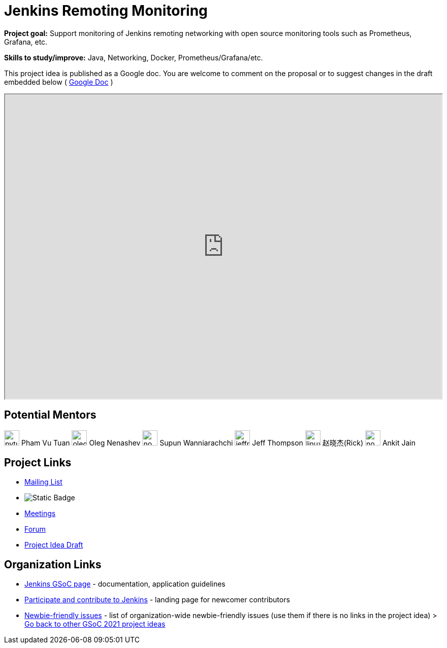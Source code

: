 = Jenkins Remoting Monitoring 

*Project goal:* Support monitoring of Jenkins remoting networking with open source monitoring tools such as Prometheus, Grafana, etc.

*Skills to study/improve:* Java, Networking, Docker, Prometheus/Grafana/etc.

This project idea is published as a Google doc. You are welcome to comment on the proposal or to suggest changes in the draft embedded below ( https://docs.google.com/document/d/1nhb-lfdjxT2fAY3US15HIMvePQCCoWU82VV1Y8Mu3lc[Google Doc] )

++++
<iframe src="https://docs.google.com/document/d/1nhb-lfdjxT2fAY3US15HIMvePQCCoWU82VV1Y8Mu3lc" width="100%" height="600px"></iframe>
++++


== Potential Mentors
[.avatar]
image:images:ROOT:avatars/pvtuan10.jpeg[,width=30,height=30] Pham Vu Tuan
image:images:ROOT:avatars/oleg_nenashev.png[,width=30,height=30] Oleg Nenashev
image:images:ROOT:avatars/no_image.svg[,width=30,height=30] Supun Wanniarachchi
image:images:ROOT:avatars/jeffret-b.jpg[,width=30,height=30] Jeff Thompson
image:images:ROOT:avatars/linuxsuren.jpg[,width=30,height=30] 赵晓杰(Rick)
image:images:ROOT:avatars/no_image.svg[,width=30,height=30] Ankit Jain

== Project Links
* https://groups.google.com/g/jenkinsci-dev[Mailing List]
* image:https://img.shields.io/badge/gitter-join_chat-light_green?link=https%3A%2F%2Fapp.gitter.im%2F%23%2Froom%2F%23jenkinsci%2Fremoting[Static Badge]
* xref:gsoc:index.adoc#office-hours[Meetings]
* https://community.jenkins.io/c/contributing/gsoc[Forum]
* https://docs.google.com/document/d/1nhb-lfdjxT2fAY3US15HIMvePQCCoWU82VV1Y8Mu3lc[Project Idea Draft]

== Organization Links 
* xref:gsoc:index.adoc[Jenkins GSoC page] - documentation, application guidelines
* xref:community:ROOT:index.adoc[Participate and contribute to Jenkins] - landing page for newcomer contributors
* https://issues.jenkins.io/issues/?jql=project%20%3D%20JENKINS%20AND%20status%20in%20(Open%2C%20%22In%20Progress%22%2C%20Reopened)%20AND%20labels%20%3D%20newbie-friendly%20[Newbie-friendly issues] - list of organization-wide newbie-friendly issues (use them if there is no links in the project idea)
> xref:2019/project-ideas[Go back to other GSoC 2021 project ideas]